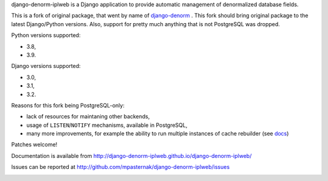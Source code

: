 
django-denorm-iplweb is a Django application to provide automatic management of denormalized database fields.

This is a fork of original package, that went by name of django-denorm_ . This fork should bring original
package to the latest Django/Python versions. Also, support for pretty much anything that is not
PostgreSQL was dropped.

Python versions supported:

* 3.8,
* 3.9.

Django versions supported:

* 3.0,
* 3.1,
* 3.2.

Reasons for this fork being PostgreSQL-only:

* lack of resources for maintaning other backends,
* usage of ``LISTEN``/``NOTIFY`` mechanisms, available in PostgreSQL,
* many more improvements, for example the ability to run multiple instances of cache
  rebuilder (see docs_)

Patches welcome!

.. _django-denorm: https://github.com/django-denorm/django-denorm
.. _docs: https://django-denorm-iplweb.readthedocs.io/en/latest/history.html#id1

Documentation is available from http://django-denorm-iplweb.github.io/django-denorm-iplweb/

Issues can be reported at http://github.com/mpasternak/django-denorm-iplweb/issues

.. image:: https://travis-ci.org/mpasternak/django-denorm-iplweb.svg?branch=develop
